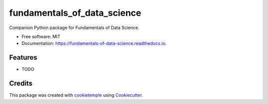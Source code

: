 ============================
fundamentals_of_data_science
============================

.. image:: https://github.com/andrewcstewart/fundamentals_of_data_science/workflows/Build%20fundamentals_of_data_science%20Package/badge.svg
        :target: https://github.com/andrewcstewart/fundamentals_of_data_science/workflows/Build%20fundamentals_of_data_science%20Package/badge.svg
        :alt: Github Workflow Build fundamentals_of_data_science Status

.. image:: https://github.com/andrewcstewart/fundamentals_of_data_science/workflows/Run%20fundamentals_of_data_science%20Tox%20Test%20Suite/badge.svg
        :target: https://github.com/andrewcstewart/fundamentals_of_data_science/workflows/Run%20fundamentals_of_data_science%20Tox%20Test%20Suite/badge.svg
        :alt: Github Workflow Tests Status

.. image:: https://img.shields.io/pypi/v/fundamentals_of_data_science.svg
        :target: https://pypi.python.org/pypi/fundamentals_of_data_science
        :alt: PyPI Status


.. image:: https://readthedocs.org/projects/fundamentals_of_data_science/badge/?version=latest
        :target: https://fundamentals_of_data_science.readthedocs.io/en/latest/?badge=latest
        :alt: Documentation Status

.. image:: https://flat.badgen.net/dependabot/thepracticaldev/dev.to?icon=dependabot
        :target: https://flat.badgen.net/dependabot/thepracticaldev/dev.to?icon=dependabot
        :alt: Dependabot Enabled


Companion Python package for Fundamentals of Data Science. 


* Free software: MIT
* Documentation: https://fundamentals-of-data-science.readthedocs.io.


Features
--------

* TODO

Credits
-------

This package was created with cookietemple_ using Cookiecutter_.

.. _cookietemple: https://cookietemple.com
.. _Cookiecutter: https://github.com/audreyr/cookiecutter
